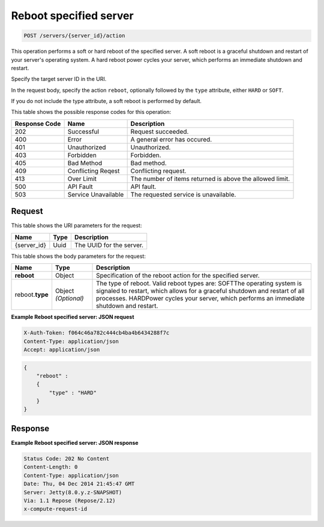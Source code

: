 .. _post-reboot-specified-server-servers-server-id-actions:

Reboot specified server
^^^^^^^^^^^^^^^^^^^^^^^^^^^^^^^^^^^^^^^^^^^^^^^^^^^^^^^^^^^^^^^^^^^^^^^^^^^^^^^^

.. code::

    POST /servers/{server_id}/action

This operation performs a soft or hard reboot of the specified server. A soft reboot is a 
graceful shutdown and restart of your server's operating system. A hard reboot power cycles 
your server, which performs an immediate shutdown and restart.

Specify the target server ID in the URI.

In the request body, specify the action ``reboot``, optionally followed by the ``type`` 
attribute, either ``HARD`` or ``SOFT``.

If you do not include the type attribute, a soft reboot is performed by default.

This table shows the possible response codes for this operation:

+--------------------------+-------------------------+-------------------------+
|Response Code             |Name                     |Description              |
+==========================+=========================+=========================+
|202                       |Successful               |Request succeeded.       |
+--------------------------+-------------------------+-------------------------+
|400                       |Error                    |A general error has      |
|                          |                         |occured.                 |
+--------------------------+-------------------------+-------------------------+
|401                       |Unauthorized             |Unauthorized.            |
+--------------------------+-------------------------+-------------------------+
|403                       |Forbidden                |Forbidden.               |
+--------------------------+-------------------------+-------------------------+
|405                       |Bad Method               |Bad method.              |
+--------------------------+-------------------------+-------------------------+
|409                       |Conflicting Reqest       |Conflicting request.     |
+--------------------------+-------------------------+-------------------------+
|413                       |Over Limit               |The number of items      |
|                          |                         |returned is above the    |
|                          |                         |allowed limit.           |
+--------------------------+-------------------------+-------------------------+
|500                       |API Fault                |API fault.               |
+--------------------------+-------------------------+-------------------------+
|503                       |Service Unavailable      |The requested service is |
|                          |                         |unavailable.             |
+--------------------------+-------------------------+-------------------------+


Request
""""""""""""""""

This table shows the URI parameters for the request:

+--------------------------+-------------------------+-------------------------+
|Name                      |Type                     |Description              |
+==========================+=========================+=========================+
|{server_id}               |Uuid                     |The UUID for the server. |
+--------------------------+-------------------------+-------------------------+

This table shows the body parameters for the request:

+--------------------------+-------------------------+-------------------------+
|Name                      |Type                     |Description              |
+==========================+=========================+=========================+
|**reboot**                |Object                   |Specification of the     |
|                          |                         |reboot action for the    |
|                          |                         |specified server.        |
+--------------------------+-------------------------+-------------------------+
|reboot.\ **type**         |Object *(Optional)*      |The type of reboot.      |
|                          |                         |Valid reboot types are:  |
|                          |                         |SOFTThe operating system |
|                          |                         |is signaled to restart,  |
|                          |                         |which allows for a       |
|                          |                         |graceful shutdown and    |
|                          |                         |restart of all           |
|                          |                         |processes. HARDPower     |
|                          |                         |cycles your server,      |
|                          |                         |which performs an        |
|                          |                         |immediate shutdown and   |
|                          |                         |restart.                 |
+--------------------------+-------------------------+-------------------------+

**Example Reboot specified server: JSON request**


.. code::

   X-Auth-Token: f064c46a782c444cb4ba4b6434288f7c
   Content-Type: application/json
   Accept: application/json


.. code::

   {
       "reboot" : 
       {
           "type" : "HARD"
       }
   }


Response
""""""""""""""""

**Example Reboot specified server: JSON response**


.. code::

   Status Code: 202 No Content
   Content-Length: 0
   Content-Type: application/json
   Date: Thu, 04 Dec 2014 21:45:47 GMT
   Server: Jetty(8.0.y.z-SNAPSHOT)
   Via: 1.1 Repose (Repose/2.12)
   x-compute-request-id

